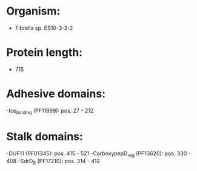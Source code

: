 * Organism:
- Fibrella sp. ES10-3-2-2
* Protein length:
- 715
* Adhesive domains:
-Ice_binding (PF11999): pos. 27 - 212
* Stalk domains:
-DUF11 (PF01345): pos. 415 - 521
-CarboxypepD_reg (PF13620): pos. 330 - 408
-SdrD_B (PF17210): pos. 314 - 412

